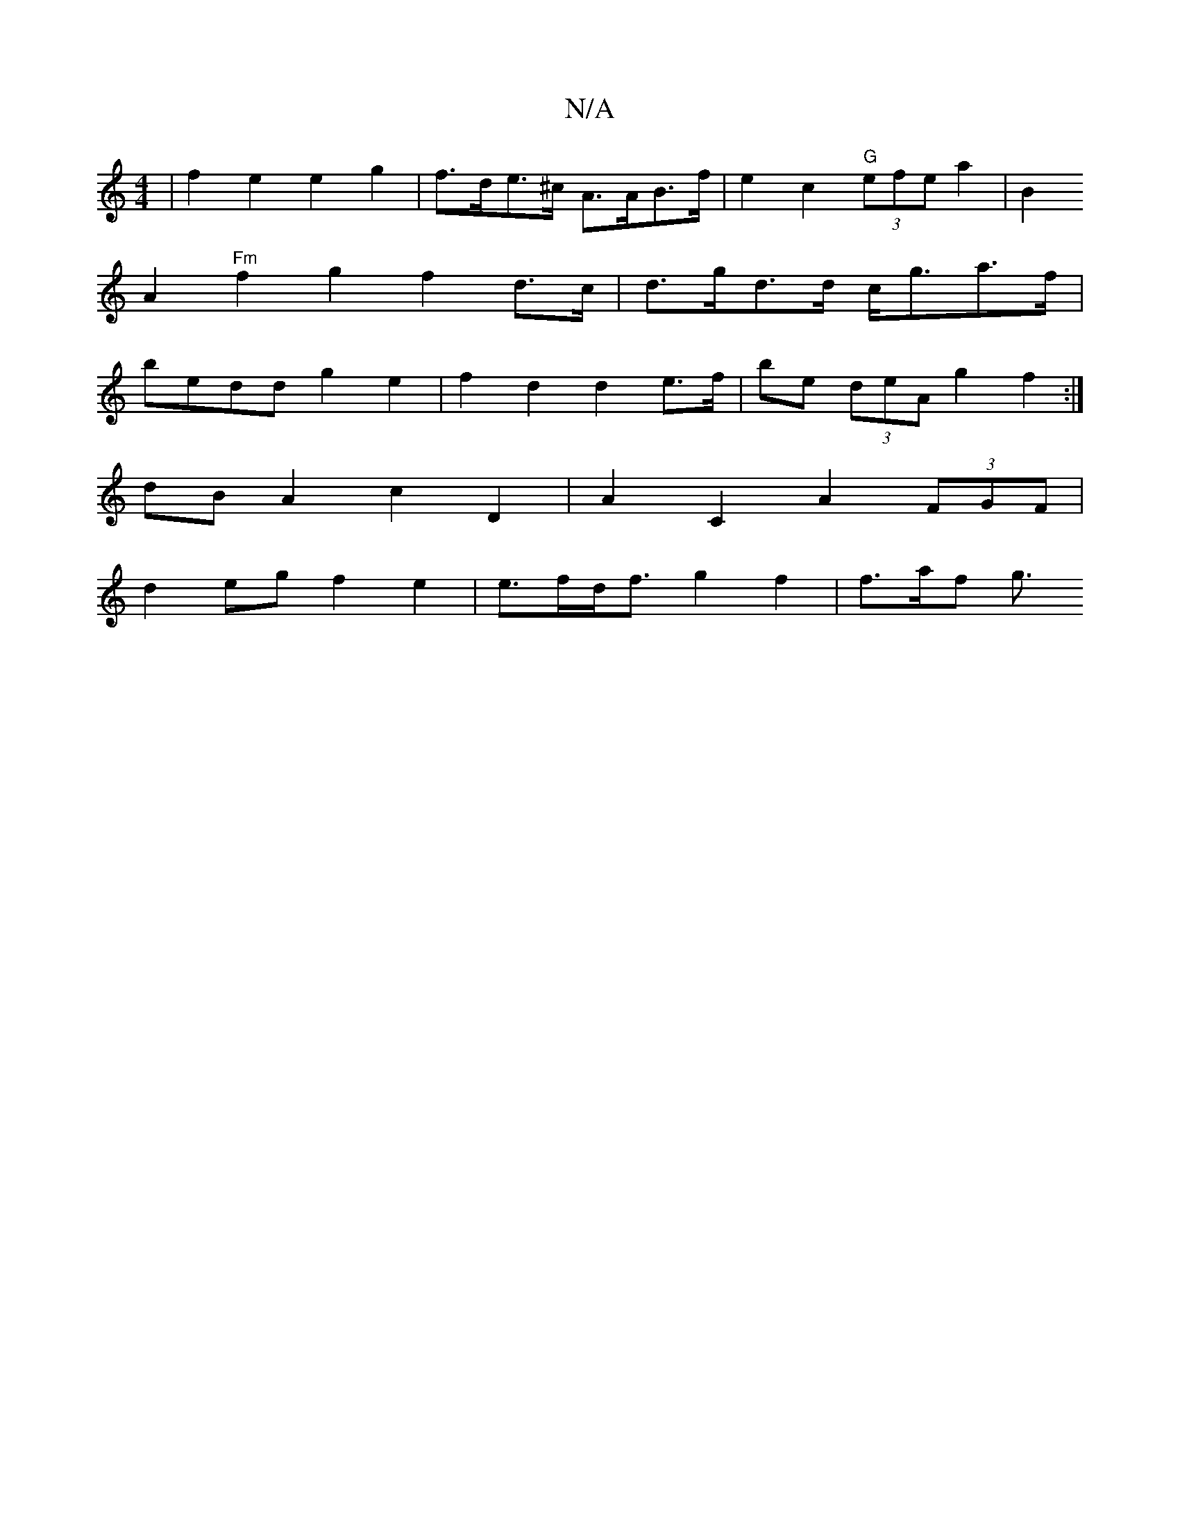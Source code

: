 X:1
T:N/A
M:4/4
R:N/A
K:Cmajor
|f2e2e2 g2|f>de>^c A>AB>f | e2 c2 "G"(3efe a2|[B2
A2 "Fm"f2 g2 f2 d>c | d>gd>d c<ga>f |
bedd g2 e2 | f2 d2 d2 e>f|be (3deA g2 f2 :|
dB A2 c2 D2|A2 C2 A2 (3FGF |
d2eg f2e2|e>fd<f g2 f2 | f>af g3/2

|:

